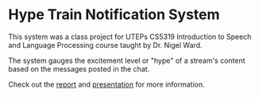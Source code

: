 * Hype Train Notification System
  This system was a class project for
  UTEPs CS5319 Introduction to Speech and Language Processing course
  taught by Dr. Nigel Ward.
  
  The system gauges the excitement level or "hype" of a stream's content
  based on the messages posted in the chat.
  
  Check out the [[./report.pdf][report]] and [[./presentation.pdf][presentation]] for more information.
